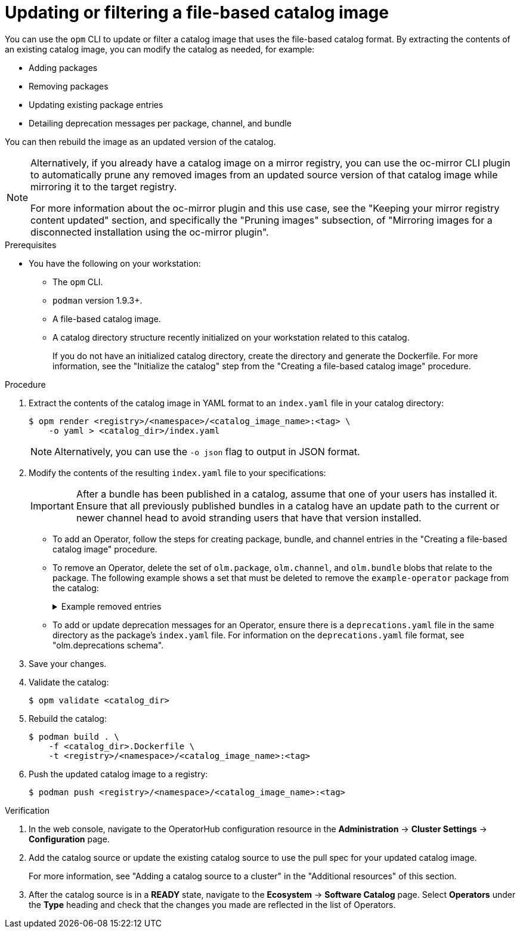 // Module included in the following assemblies:
//
// * operators/admin/olm-managing-custom-catalogs.adoc

ifdef::openshift-origin[]
:registry-image: quay.io/operator-framework/opm:latest
endif::[]
ifndef::openshift-origin[]
:registry-image: registry.redhat.io/openshift4/ose-operator-registry-rhel9:v{product-version}
endif::[]

:_mod-docs-content-type: PROCEDURE
[id="olm-filtering-fbc_{context}"]
= Updating or filtering a file-based catalog image

You can use the `opm` CLI to update or filter a catalog image that uses the file-based catalog format. By extracting the contents of an existing catalog image, you can modify the catalog as needed, for example:

* Adding packages
* Removing packages
* Updating existing package entries
* Detailing deprecation messages per package, channel, and bundle

You can then rebuild the image as an updated version of the catalog.

// This note points to a topic that's excluded from OSD and ROSA.
ifndef::openshift-dedicated,openshift-rosa,openshift-rosa-hcp[]
[NOTE]
====
Alternatively, if you already have a catalog image on a mirror registry, you can use the oc-mirror CLI plugin to automatically prune any removed images from an updated source version of that catalog image while mirroring it to the target registry.

For more information about the oc-mirror plugin and this use case, see the "Keeping your mirror registry content updated" section, and specifically the "Pruning images" subsection, of "Mirroring images for a disconnected installation using the oc-mirror plugin".
====
endif::openshift-dedicated,openshift-rosa,openshift-rosa-hcp[]

.Prerequisites
* You have the following on your workstation:
** The `opm` CLI.
** `podman` version 1.9.3+.
** A file-based catalog image.
** A catalog directory structure recently initialized on your workstation related to this catalog.
+
If you do not have an initialized catalog directory, create the directory and generate the Dockerfile. For more information, see the "Initialize the catalog" step from the "Creating a file-based catalog image" procedure.

.Procedure

. Extract the contents of the catalog image in YAML format to an `index.yaml` file in your catalog directory:
+
[source,terminal]
----
$ opm render <registry>/<namespace>/<catalog_image_name>:<tag> \
    -o yaml > <catalog_dir>/index.yaml
----
+
[NOTE]
====
Alternatively, you can use the `-o json` flag to output in JSON format.
====

. Modify the contents of the resulting `index.yaml` file to your specifications:
+
[IMPORTANT]
====
After a bundle has been published in a catalog, assume that one of your users has installed it. Ensure that all previously published bundles in a catalog have an update path to the current or newer channel head to avoid stranding users that have that version installed.
====
+
--
* To add an Operator, follow the steps for creating package, bundle, and channel entries in the "Creating a file-based catalog image" procedure.

* To remove an Operator, delete the set of `olm.package`, `olm.channel`, and `olm.bundle` blobs that relate to the package. The following example shows a set that must be deleted to remove the `example-operator` package from the catalog:
+
.Example removed entries
[%collapsible]
====
[source,yaml]
----
---
defaultChannel: release-2.7
icon:
  base64data: <base64_string>
  mediatype: image/svg+xml
name: example-operator
schema: olm.package
---
entries:
- name: example-operator.v2.7.0
  skipRange: '>=2.6.0 <2.7.0'
- name: example-operator.v2.7.1
  replaces: example-operator.v2.7.0
  skipRange: '>=2.6.0 <2.7.1'
- name: example-operator.v2.7.2
  replaces: example-operator.v2.7.1
  skipRange: '>=2.6.0 <2.7.2'
- name: example-operator.v2.7.3
  replaces: example-operator.v2.7.2
  skipRange: '>=2.6.0 <2.7.3'
- name: example-operator.v2.7.4
  replaces: example-operator.v2.7.3
  skipRange: '>=2.6.0 <2.7.4'
name: release-2.7
package: example-operator
schema: olm.channel
---
image: example.com/example-inc/example-operator-bundle@sha256:<digest>
name: example-operator.v2.7.0
package: example-operator
properties:
- type: olm.gvk
  value:
    group: example-group.example.io
    kind: MyObject
    version: v1alpha1
- type: olm.gvk
  value:
    group: example-group.example.io
    kind: MyOtherObject
    version: v1beta1
- type: olm.package
  value:
    packageName: example-operator
    version: 2.7.0
- type: olm.bundle.object
  value:
    data: <base64_string>
- type: olm.bundle.object
  value:
    data: <base64_string>
relatedImages:
- image: example.com/example-inc/example-related-image@sha256:<digest>
  name: example-related-image
schema: olm.bundle
---
----
====

* To add or update deprecation messages for an Operator, ensure there is a `deprecations.yaml` file in the same directory as the package's `index.yaml` file. For information on the `deprecations.yaml` file format, see "olm.deprecations schema".
--

. Save your changes.

. Validate the catalog:
+
[source,terminal]
----
$ opm validate <catalog_dir>
----

. Rebuild the catalog:
+
[source,terminal]
----
$ podman build . \
    -f <catalog_dir>.Dockerfile \
    -t <registry>/<namespace>/<catalog_image_name>:<tag>
----

. Push the updated catalog image to a registry:
+
[source,terminal]
----
$ podman push <registry>/<namespace>/<catalog_image_name>:<tag>
----

.Verification

. In the web console, navigate to the OperatorHub configuration resource in the *Administration* -> *Cluster Settings* -> *Configuration* page.

. Add the catalog source or update the existing catalog source to use the pull spec for your updated catalog image.
+
For more information, see "Adding a catalog source to a cluster" in the "Additional resources" of this section.

. After the catalog source is in a *READY* state, navigate to the *Ecosystem* -> *Software Catalog* page. Select *Operators* under the *Type* heading and check that the changes you made are reflected in the list of Operators.
